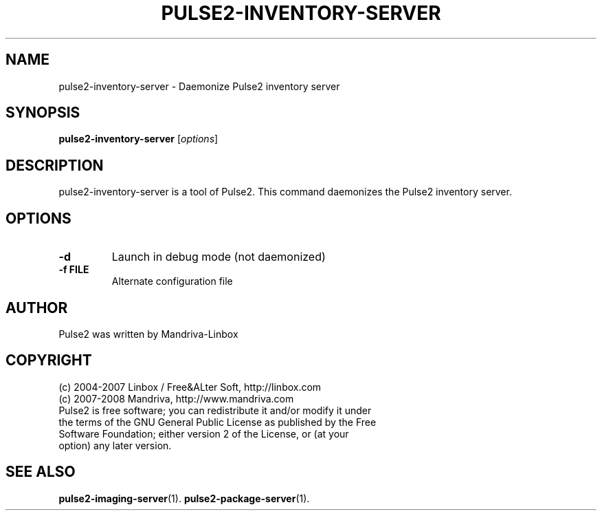 .TH PULSE2-INVENTORY-SERVER 1
.SH NAME
pulse2-inventory-server \- Daemonize Pulse2 inventory server
.SH SYNOPSIS
.B pulse2-inventory-server
.RI [ options ]
.SH DESCRIPTION
pulse2-inventory-server is a tool of Pulse2. This command daemonizes the Pulse2 inventory server.
.SH OPTIONS
.TP
.B \-d
Launch in debug mode (not daemonized)
.TP
.B \-f FILE
Alternate configuration file
.SH AUTHOR
Pulse2 was written by Mandriva-Linbox
.SH COPYRIGHT
.TP
(c) 2004-2007 Linbox / Free&ALter Soft, http://linbox.com
.TP
(c) 2007-2008 Mandriva, http://www.mandriva.com
.TP
Pulse2 is free software; you can redistribute it and/or modify it under the terms of the GNU General Public License as published by the Free Software Foundation; either version 2 of the License, or (at your option) any later version.
.SH SEE ALSO
.BR pulse2-imaging-server (1).
.BR pulse2-package-server (1).
